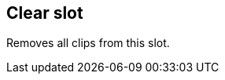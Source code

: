 ifdef::pdf-theme[[[slot-clear,Clear slot]]]
ifndef::pdf-theme[[[slot-clear,Clear slot]]]
== Clear slot



Removes all clips from this slot.

